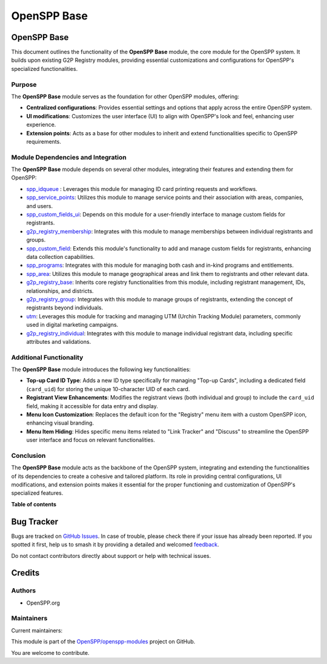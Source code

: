 ============
OpenSPP Base
============

.. 
   !!!!!!!!!!!!!!!!!!!!!!!!!!!!!!!!!!!!!!!!!!!!!!!!!!!!
   !! This file is generated by oca-gen-addon-readme !!
   !! changes will be overwritten.                   !!
   !!!!!!!!!!!!!!!!!!!!!!!!!!!!!!!!!!!!!!!!!!!!!!!!!!!!
   !! source digest: sha256:c2049894cff0584cdcafcbcb61715b6d80c6dc3a565f0999e177e35145e51f9e
   !!!!!!!!!!!!!!!!!!!!!!!!!!!!!!!!!!!!!!!!!!!!!!!!!!!!

.. |badge1| image:: https://img.shields.io/badge/maturity-Production%2FStable-green.png
    :target: https://odoo-community.org/page/development-status
    :alt: Production/Stable
.. |badge2| image:: https://img.shields.io/badge/licence-LGPL--3-blue.png
    :target: http://www.gnu.org/licenses/lgpl-3.0-standalone.html
    :alt: License: LGPL-3
.. |badge3| image:: https://img.shields.io/badge/github-OpenSPP%2Fopenspp--modules-lightgray.png?logo=github
    :target: https://github.com/OpenSPP/openspp-modules/tree/17.0/spp_base
    :alt: OpenSPP/openspp-modules

|badge1| |badge2| |badge3|

OpenSPP Base
============

This document outlines the functionality of the **OpenSPP Base** module,
the core module for the OpenSPP system. It builds upon existing G2P
Registry modules, providing essential customizations and configurations
for OpenSPP's specialized functionalities.

Purpose
-------

The **OpenSPP Base** module serves as the foundation for other OpenSPP
modules, offering:

-  **Centralized configurations**: Provides essential settings and
   options that apply across the entire OpenSPP system.
-  **UI modifications**: Customizes the user interface (UI) to align
   with OpenSPP's look and feel, enhancing user experience.
-  **Extension points**: Acts as a base for other modules to inherit and
   extend functionalities specific to OpenSPP requirements.

Module Dependencies and Integration
-----------------------------------

The **OpenSPP Base** module depends on several other modules,
integrating their features and extending them for OpenSPP:

-  `spp_idqueue <spp_idqueue>`__ : Leverages this module for managing ID
   card printing requests and workflows.
-  `spp_service_points <spp_service_points>`__: Utilizes this module to
   manage service points and their association with areas, companies,
   and users.
-  `spp_custom_fields_ui <spp_custom_fields_ui>`__: Depends on this
   module for a user-friendly interface to manage custom fields for
   registrants.
-  `g2p_registry_membership <g2p_registry_membership>`__: Integrates
   with this module to manage memberships between individual registrants
   and groups.
-  `spp_custom_field <spp_custom_field>`__: Extends this module's
   functionality to add and manage custom fields for registrants,
   enhancing data collection capabilities.
-  `spp_programs <spp_programs>`__: Integrates with this module for
   managing both cash and in-kind programs and entitlements.
-  `spp_area <spp_area>`__: Utilizes this module to manage geographical
   areas and link them to registrants and other relevant data.
-  `g2p_registry_base <g2p_registry_base>`__: Inherits core registry
   functionalities from this module, including registrant management,
   IDs, relationships, and districts.
-  `g2p_registry_group <g2p_registry_group>`__: Integrates with this
   module to manage groups of registrants, extending the concept of
   registrants beyond individuals.
-  `utm <utm>`__: Leverages this module for tracking and managing UTM
   (Urchin Tracking Module) parameters, commonly used in digital
   marketing campaigns.
-  `g2p_registry_individual <g2p_registry_individual>`__: Integrates
   with this module to manage individual registrant data, including
   specific attributes and validations.

Additional Functionality
------------------------

The **OpenSPP Base** module introduces the following key
functionalities:

-  **Top-up Card ID Type**: Adds a new ID type specifically for managing
   "Top-up Cards", including a dedicated field (``card_uid``) for
   storing the unique 10-character UID of each card.
-  **Registrant View Enhancements**: Modifies the registrant views (both
   individual and group) to include the ``card_uid`` field, making it
   accessible for data entry and display.
-  **Menu Icon Customization**: Replaces the default icon for the
   "Registry" menu item with a custom OpenSPP icon, enhancing visual
   branding.
-  **Menu Item Hiding**: Hides specific menu items related to "Link
   Tracker" and "Discuss" to streamline the OpenSPP user interface and
   focus on relevant functionalities.

Conclusion
----------

The **OpenSPP Base** module acts as the backbone of the OpenSPP system,
integrating and extending the functionalities of its dependencies to
create a cohesive and tailored platform. Its role in providing central
configurations, UI modifications, and extension points makes it
essential for the proper functioning and customization of OpenSPP's
specialized features.

**Table of contents**

.. contents::
   :local:

Bug Tracker
===========

Bugs are tracked on `GitHub Issues <https://github.com/OpenSPP/openspp-modules/issues>`_.
In case of trouble, please check there if your issue has already been reported.
If you spotted it first, help us to smash it by providing a detailed and welcomed
`feedback <https://github.com/OpenSPP/openspp-modules/issues/new?body=module:%20spp_base%0Aversion:%2017.0%0A%0A**Steps%20to%20reproduce**%0A-%20...%0A%0A**Current%20behavior**%0A%0A**Expected%20behavior**>`_.

Do not contact contributors directly about support or help with technical issues.

Credits
=======

Authors
-------

* OpenSPP.org

Maintainers
-----------

.. |maintainer-jeremi| image:: https://github.com/jeremi.png?size=40px
    :target: https://github.com/jeremi
    :alt: jeremi
.. |maintainer-gonzalesedwin1123| image:: https://github.com/gonzalesedwin1123.png?size=40px
    :target: https://github.com/gonzalesedwin1123
    :alt: gonzalesedwin1123
.. |maintainer-reichie020212| image:: https://github.com/reichie020212.png?size=40px
    :target: https://github.com/reichie020212
    :alt: reichie020212

Current maintainers:

|maintainer-jeremi| |maintainer-gonzalesedwin1123| |maintainer-reichie020212| 

This module is part of the `OpenSPP/openspp-modules <https://github.com/OpenSPP/openspp-modules/tree/17.0/spp_base>`_ project on GitHub.

You are welcome to contribute.
